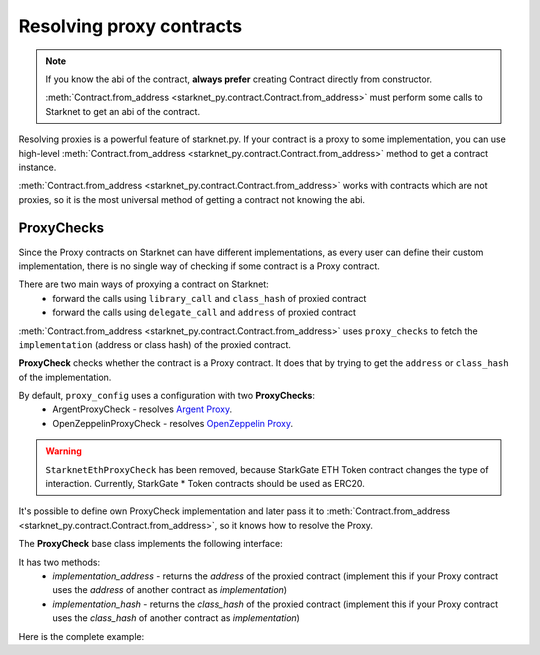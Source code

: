 Resolving proxy contracts
=========================

.. note::
    If you know the abi of the contract, **always prefer** creating Contract directly from constructor.

    :meth:`Contract.from_address <starknet_py.contract.Contract.from_address>` must perform some calls to Starknet to get an abi of the contract.

Resolving proxies is a powerful feature of starknet.py. If your contract is a proxy to some implementation, you can use
high-level :meth:`Contract.from_address <starknet_py.contract.Contract.from_address>` method to get a contract instance.

:meth:`Contract.from_address <starknet_py.contract.Contract.from_address>` works with contracts which are not proxies, so it is the most universal method of getting
a contract not knowing the abi.

.. codesnippet:: ../../starknet_py/tests/e2e/docs/guide/test_resolving_proxies.py
    :language: python
    :dedent: 4
    :start-after: docs-1: start
    :end-before: docs-1: end


ProxyChecks
-----------

Since the Proxy contracts on Starknet can have different implementations, as every user can define their custom implementation, there is no single way of checking if some contract is a Proxy contract.

There are two main ways of proxying a contract on Starknet:
 - forward the calls using ``library_call`` and ``class_hash`` of proxied contract
 - forward the calls using ``delegate_call`` and ``address`` of proxied contract

:meth:`Contract.from_address <starknet_py.contract.Contract.from_address>` uses ``proxy_checks`` to fetch the ``implementation`` (address or class hash) of the proxied contract.

**ProxyCheck** checks whether the contract is a Proxy contract.
It does that by trying to get the ``address`` or ``class_hash`` of the implementation.

By default, ``proxy_config`` uses a configuration with two **ProxyChecks**:
 - ArgentProxyCheck - resolves `Argent Proxy <https://github.com/argentlabs/argent-contracts-starknet/blob/b7c4af7462a461386d29551400b985832ba942de/contracts/upgrade/Proxy.cairo>`_.
 - OpenZeppelinProxyCheck - resolves `OpenZeppelin Proxy <https://github.com/OpenZeppelin/cairo-contracts/blob/d12abf335f5c778fd19d6f99e91c099b40865deb/src/openzeppelin/upgrades/presets/Proxy.cairo>`_.

.. warning::

    ``StarknetEthProxyCheck`` has been removed, because StarkGate ETH Token contract changes the type of interaction. Currently, StarkGate * Token contracts should be used as ERC20.

It's possible to define own ProxyCheck implementation and later pass it to :meth:`Contract.from_address <starknet_py.contract.Contract.from_address>`, so it knows how to resolve the Proxy.

The **ProxyCheck** base class implements the following interface:

.. codesnippet:: ../../starknet_py/proxy/proxy_check.py
    :language: python
    :start-after: docs-proxy-check: start
    :end-before: docs-proxy-check: end

It has two methods:
 - `implementation_address` - returns the `address` of the proxied contract (implement this if your Proxy contract uses the `address` of another contract as `implementation`)
 - `implementation_hash` - returns the `class_hash` of the proxied contract (implement this if your Proxy contract uses the `class_hash` of another contract as `implementation`)


Here is the complete example:

.. codesnippet:: ../../starknet_py/tests/e2e/docs/guide/test_resolving_proxies.py
    :language: python
    :dedent: 4
    :start-after: docs-2: start
    :end-before: docs-2: end
